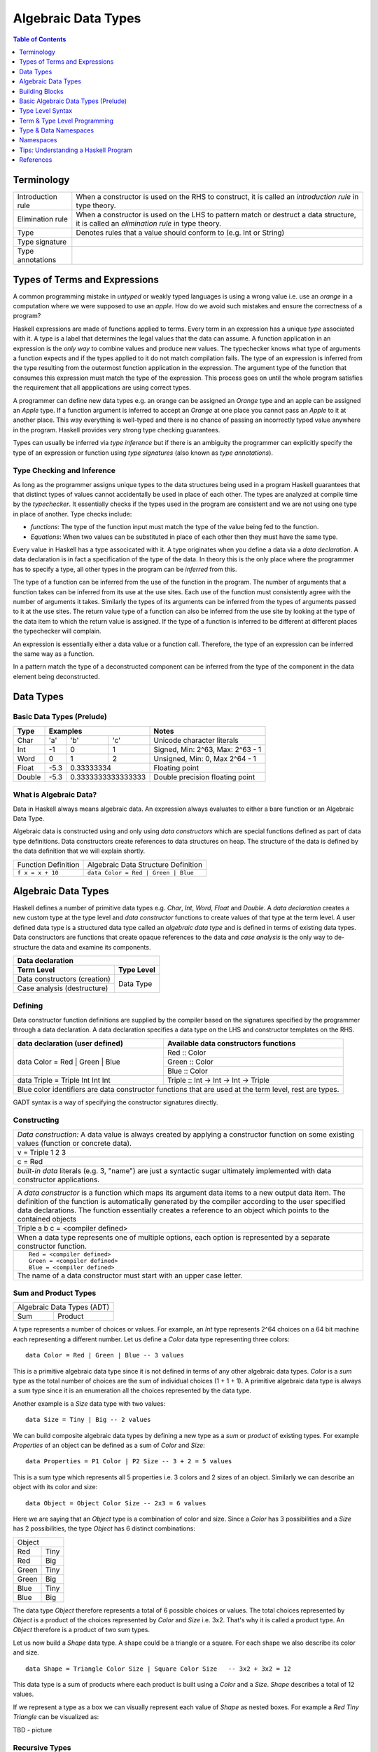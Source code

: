 .. raw:: html

  <style> .blue {color:blue} </style>

.. role:: blue

Algebraic Data Types
====================

.. contents:: Table of Contents
   :depth: 1

Terminology
-----------

+------------------------+----------------------------------------------------+
| Introduction rule      | When a constructor is used on the RHS to construct,|
|                        | it is called an `introduction rule` in type theory.|
+------------------------+----------------------------------------------------+
| Elimination rule       | When a constructor is used on the LHS to pattern   |
|                        | match or destruct a data structure, it is called   |
|                        | an `elimination rule` in type theory.              |
+------------------------+----------------------------------------------------+
| Type                   | Denotes rules that a value should conform to       |
|                        | (e.g. Int or String)                               |
+------------------------+----------------------------------------------------+
| Type signature         |                                                    |
+------------------------+----------------------------------------------------+
| Type annotations       |                                                    |
+------------------------+----------------------------------------------------+

Types of Terms and Expressions
------------------------------

A common programming mistake in `untyped` or weakly typed languages is using a
wrong value i.e. use an `orange` in a computation where we were supposed to use
an `apple`. How do we avoid such mistakes and ensure the correctness of a
program?

Haskell expressions are made of functions applied to terms. Every term in an
expression has a unique `type` associated with it.  A type is a label that
determines the legal values that the data can assume.  A function application
in an expression is the `only way` to combine values and produce new values.
The typechecker knows what type of arguments a function expects and if the
types applied to it do not match compilation fails. The type of an expression
is inferred from the type resulting from the outermost function application in
the expression. The argument type of the function that consumes this expression
must match the type of the expression. This process goes on until the whole
program satisfies the requirement that all appplications are using correct
types.

A programmer can define new data types e.g. an orange can be assigned an
`Orange` type and an apple can be assigned an `Apple` type. If a function
argument is inferred to accept an `Orange` at one place you cannot pass an
`Apple` to it at another place. This way everything is well-typed and there is
no chance of passing an incorrectly typed value anywhere in the program.
Haskell provides very strong type checking guarantees.

Types can usually be inferred via `type inference` but if there is an ambiguity
the programmer can explicitly specify the type of an expression or function
using `type signatures` (also known as `type annotations`).

Type Checking and Inference
~~~~~~~~~~~~~~~~~~~~~~~~~~~

As long as the programmer assigns unique types to the data structures being
used in a program Haskell guarantees that that distinct types of values cannot
accidentally be used in place of each other.  The types are analyzed at compile
time by the `typechecker`.  It essentially checks if the types used in the
program are consistent and we are not using one type in place of another. Type
checks include:

* `functions`: The type of the function input must match the type of the value
  being fed to the function.

* `Equations`: When two values can be substituted in place of each other then
  they must have the same type.

Every value in Haskell has a type associcated with it. A type originates when
you define a data via a `data declaration`. A data declaration is in fact a
specification of the type of the data. In theory this is the only place where
the programmer has to specify a type, all other types in the program can be
`inferred` from this.

The type of a function can be inferred from the use of the function in the
program. The number of arguments that a function takes can be inferred from its
use at the use sites. Each use of the function must consistently agree with the
number of arguments it takes. Similarly the types of its arguments can be
inferred from the types of arguments passed to it at the use sites. The return
value type of a function can also be inferred from the use site by looking at
the type of the data item to which the return value is assigned. If the type
of a function is inferred to be different at different places the typechecker
will complain.

An expression is essentially either a data value or a function call. Therefore,
the type of an expression can be inferred the same way as a function.

In a pattern match the type of a deconstructed component can be inferred from
the type of the component in the data element being deconstructed.

Data Types
----------

Basic Data Types (Prelude)
~~~~~~~~~~~~~~~~~~~~~~~~~~

+----------+--------------------------------+---------------------------------+
| Type     | Examples                       | Notes                           |
+==========+==========+========+============+=================================+
| Char     | 'a'      | 'b'    | 'c'        | Unicode character literals      |
+----------+----------+--------+------------+---------------------------------+
| Int      | -1       | 0      | 1          | Signed, Min: 2^63, Max: 2^63 - 1|
+----------+----------+--------+------------+---------------------------------+
| Word     | 0        | 1      | 2          | Unsigned, Min: 0, Max 2^64 - 1  |
+----------+----------+--------+------------+---------------------------------+
| Float    | -5.3     | 0.33333334          | Floating point                  |
+----------+----------+---------------------+---------------------------------+
| Double   | -5.3     | 0.3333333333333333  | Double precision floating point |
+----------+----------+---------------------+---------------------------------+

What is Algebraic Data?
~~~~~~~~~~~~~~~~~~~~~~~

Data in Haskell always means algebraic data.  An expression always evaluates to
either a bare function or an Algebraic Data Type.

Algebraic data is constructed using and only using `data constructors` which
are special functions defined as part of data type definitions. Data
constructors create references to data structures on heap. The structure of the
data is defined by the data definition that we will explain shortly.

+---------------------------------------+-------------------------------------+
| Function Definition                   | Algebraic Data Structure            |
|                                       | Definition                          |
+---------------------------------------+-------------------------------------+
| ``f x = x + 10``                      | ``data Color = Red | Green | Blue`` |
+---------------------------------------+-------------------------------------+

Algebraic Data Types
--------------------

Haskell defines a number of primitive data types e.g. `Char`, `Int`, `Word`,
`Float` and `Double`. A `data declaration` creates a new custom type at the
type level and `data constructor` functions to create values of that type at
the term level.  A user defined data type is a structured data type called an
`algebraic data type` and is defined in terms of existing data types.  Data
constructors are functions that create opaque references to the data and `case
analysis` is the only way to de-structure the data and examine its components.

+-----------------------------------------------------------------------------+
| .. class :: center                                                          |
|                                                                             |
| Data declaration                                                            |
+-------------------------------------+---------------------------------------+
| Term Level                          |  Type Level                           |
+=====================================+=======================================+
| Data constructors (creation)        |                                       |
+-------------------------------------+                                       |
| Case analysis                       |                                       |
| (destructure)                       |  Data Type                            |
+-------------------------------------+---------------------------------------+

Defining
~~~~~~~~

Data constructor function definitions are supplied by the compiler based on the
signatures specified by the programmer through a data declaration. A data
declaration specifies a data type on the LHS and constructor templates on the
RHS.

+---------------------------------------------------------+-----------------------------------------------+
| data declaration (user defined)                         | Available data constructors functions         |
+=========================================================+===============================================+
| data Color = :blue:`Red` | :blue:`Green` | :blue:`Blue` | :blue:`Red` :: Color                          |
|                                                         +-----------------------------------------------+
|                                                         | :blue:`Green` :: Color                        |
|                                                         +-----------------------------------------------+
|                                                         | :blue:`Blue` :: Color                         |
+---------------------------------------------------------+-----------------------------------------------+
| data Triple = :blue:`Triple` Int Int Int                | :blue:`Triple` :: Int -> Int -> Int -> Triple |
+---------------------------------------------------------+-----------------------------------------------+
| Blue color identifiers are data constructor functions that are used at the term level, rest are types.  |
+---------------------------------------------------------+-----------------------------------------------+

GADT syntax is a way of specifying the constructor signatures directly.

Constructing
~~~~~~~~~~~~

+-----------------------------------------------------------------------------+
| `Data construction:` A data value is always created by applying a           |
| constructor function on some existing values (function or concrete data).   |
+-----------------------------------------------------------------------------+
| v = Triple 1 2 3                                                            |
+-----------------------------------------------------------------------------+
| c = Red                                                                     |
+-----------------------------------------------------------------------------+
| `built-in data` literals (e.g. 3, "name") are just a syntactic sugar        |
| ultimately implemented with data constructor applications.                  |
+-----------------------------------------------------------------------------+

+-----------------------------------------------------------------------------+
| A `data constructor` is a function                                          |
| which maps its argument data items to a new output data item.               |
| The definition of the function is automatically generated by the compiler   |
| according to the user specified data declarations. The function essentially |
| creates a reference to an object which points to the contained objects      |
+-----------------------------------------------------------------------------+
| Triple a b c = <compiler defined>                                           |
+-----------------------------------------------------------------------------+
| When a data type represents one of multiple options,                        |
| each option is represented by a separate constructor function.              |
+-----------------------------------------------------------------------------+
| ::                                                                          |
|                                                                             |
|  Red = <compiler defined>                                                   |
|  Green = <compiler defined>                                                 |
|  Blue = <compiler defined>                                                  |
+-----------------------------------------------------------------------------+
| The name of a data constructor must start with an upper case letter.        |
+-----------------------------------------------------------------------------+

Sum and Product Types
~~~~~~~~~~~~~~~~~~~~~

+----------------------------+
| Algebraic Data Types (ADT) |
+-------------+--------------+
| Sum         | Product      |
+-------------+--------------+

A type represents a number of choices or values. For example, an `Int` type
represents 2^64 choices on a 64 bit machine each representing a different
number. Let us define a `Color` data type representing three colors:

::

  data Color = Red | Green | Blue -- 3 values

This is a primitive algebraic data type since it is not defined in terms of
any other algebraic data types.  `Color` is a `sum` type as the total number of
choices are the sum of individual choices (1 + 1 + 1). A primitive algebraic
data type is always a sum type since it is an enumeration all the choices
represented by the data type.

Another example is a `Size` data type with two values:

::

  data Size = Tiny | Big -- 2 values

We can build composite algebraic data types by defining a new type as a `sum`
or `product` of existing types. For example `Properties` of an object can be
defined as a sum of `Color` and `Size`:

::

  data Properties = P1 Color | P2 Size -- 3 + 2 = 5 values

This is a sum type which represents all 5 properties i.e. 3 colors and 2 sizes
of an object. Similarly we can describe an object with its color and size:

::

  data Object = Object Color Size -- 2x3 = 6 values

Here we are saying that an `Object` type is a combination of color and size.
Since a `Color` has 3 possibilities and a `Size` has 2 possibilities, the type
`Object` has 6 distinct combinations:

+---------------+
| Object        |
+-------+-------+
| Red   | Tiny  |
+-------+-------+
| Red   | Big   |
+-------+-------+
| Green | Tiny  |
+-------+-------+
| Green | Big   |
+-------+-------+
| Blue  | Tiny  |
+-------+-------+
| Blue  | Big   |
+-------+-------+

The data type `Object` therefore represents a total of 6 possible choices or
values.  The total choices represented by `Object` is a product of the choices
represented by `Color` and `Size` i.e. 3x2. That's why it is called a product
type. An `Object` therefore is a product of two sum types.

Let us now build a `Shape` data type. A shape could be a triangle or a square.
For each shape we also describe its color and size.

::

  data Shape = Triangle Color Size | Square Color Size   -- 3x2 + 3x2 = 12

This data type is a sum of products where each product is built using a `Color`
and a `Size`. `Shape` describes a total of 12 values.

If we represent a type as a box we can visually represent each value of `Shape`
as nested boxes. For example a `Red Tiny Triangle` can be visualized as:

TBD - picture

Recursive Types
~~~~~~~~~~~~~~~

Algebraic data types can be defined recursively. For example a list of `Int`
can be defined as:

::

  data List = Empty | Cons Int List

  +--------+-------+      +--------+-------+      +--------+
  |  100   |  n2   |----->|  200   |  n1   |----->|  Empty |
  +--------+-------+      +--------+-------+      +--------+

All types in Haskell are defined either as primitive sum types or composite
types defined in terms of sums and products of other types.

The product data type is somewhat analogous to `record` types (e.g. `struct` in
C) in other languages. Similarly a sum type is analogous to enumerated types
(e.g. `enum` in C).

Case Analysis
^^^^^^^^^^^^^

Deconstructing Data By Pattern Matching
+++++++++++++++++++++++++++++++++++++++

+-----------------------------------------------------------------------------+
| `pattern match` is exact opposite of data construction, it de-constructs a  |
| data value into its components. It is a constructor application on the      |
| LHS of an equation with variables as arguments. The variables get bound to  |
| the respective components of the data on RHS.                               |
+-----------------------------------------------------------------------------+
| Triple a b c = v -- a, b and c get bound to the individual components of    |
| the pair                                                                    |
+-----------------------------------------------------------------------------+
| Blue = c -- will fail if the value c was constructed using Red for example  |
+-----------------------------------------------------------------------------+
| When there are multiple constructors.                                       |
| If the pattern specified does not match with the data value, the pattern    |
| match fails.                                                                |
+-----------------------------------------------------------------------------+

Implementing a Function using `case`
++++++++++++++++++++++++++++++++++++

-- use case n of 1, 2, 3 etc.

+-----------------------------------------------------------------------------+
| The fundamental primitive to realize the mathematical definition of a       |
| function is a `case` expression. A case expression can enumerate all        |
| patterns for an input value and maps them to specified output values.       |
| Case is essentially a type to type map.                                     |
+-----------------------------------------------------------------------------+
| ::                                                                          |
|                                                                             |
|  case color of                                                              |
|    Red   -> "red"                                                           |
|    Green -> "green"                                                         |
|    Blue  -> "blue"                                                          |
+-----------------------------------------------------------------------------+
| When the value `color` is `Red` this expression will evaluate to            |
| `"red"`                                                                     |
+-----------------------------------------------------------------------------+

Data Declaration
~~~~~~~~~~~~~~~~

+------------------------------------------------------------------------------------------------------+
| A data declaration essentially binds a type in the type space to one or more data constructors in    |
| the data space.                                                                                      |
+------------+-----------------+---+------------------------------+------------------------------------+
| ADT type   | Type Identifier |   | Data Constructor Templates   | Equivalent Constructor Signatures  |
+============+=================+===+==============================+====================================+
| Product    |   data Pair     | = | Pair Int Int                 | Pair  :: Int -> Int -> Pair        |
+------------+-----------------+---+------------------------------+------------------------------------+
| Sum        |   data Count    | = | Red Int | Green Int          | Red   :: Int -> Count              |
|            |                 |   |                              +------------------------------------+
|            |                 |   |                              | Green :: Int -> Count              |
+------------+-----------------+---+------------------------------+------------------------------------+
| Recursive  |   data IntList  | = | Empty | Cons Int IntList     | Empty :: IntList                   |
| (Inductive)|                 |   |                              +------------------------------------+
|            |                 |   |                              | Cons  :: Int -> IntList -> IntList |
+------------+-----------------+---+------------------------------+------------------------------------+

Sum and Product Types
~~~~~~~~~~~~~~~~~~~~~

Data Construction
~~~~~~~~~~~~~~~~~

+-----------------------------------------------------------------------------+
| A data constructor is a special function defined by a data declaration, it  |
| creates a reference to an algebraic data type.                              |
+-----------------------------------------------------------------------------+
| x = C a b c ...                                                             |
+-----------------------------------------------------------------------------+
| ::                                                                          |
|                                                                             |
|   let pair  = Pair 10 20                                                    |
|   let count = Red 5                                                         |
|   let list  = Cons 10 (Cons 20 Empty) :: List Int                           |
+-----------------------------------------------------------------------------+

Pattern Match on a Product Type
~~~~~~~~~~~~~~~~~~~~~~~~~~~~~~~

+-----------------------------------------------------------------------------+
| In addition to `case` expression and `function definition` pattern matches  |
| can also be performed in `let` and `where` clauses.                         |
| The same pattern matching rules specified for `case` apply to other         |
| forms as well.                                                              |
+-----------------------------------------------------------------------------+
| Pattern matches in `case` and `function definition` are strict.             |
+-----------------------------------------------------------------------------+
| Pattern matches in `let` and `where` are lazy and irrefutable.              |
+-----------------------------------------------------------------------------+

Deconstructing a Product
^^^^^^^^^^^^^^^^^^^^^^^^

+-----------------------------------------------------------------------------+
| ::                                                                          |
|                                                                             |
|   let pair = Pair 10 20                                                     |
+--------------------------------------+--------------------------------------+
| Case                                 | Function                             |
+--------------------------------------+--------------------------------------+
| ::                                   | ::                                   |
|                                      |                                      |
|  case pair of                        |  total (Pair a b) = a + b            |
|    Pair a b -> a + b                 |                                      |
+--------------------------------------+--------------------------------------+
| Let                                  | Where                                |
+--------------------------------------+--------------------------------------+
| ::                                   | ::                                   |
|                                      |                                      |
|  let Pair a b = pair                 |  total = a + b                       |
|  in a + b                            |   where Pair a b = pair              |
+--------------------------------------+--------------------------------------+

Wild Card and Nested Patterns
^^^^^^^^^^^^^^^^^^^^^^^^^^^^^

+-----------------------------------------------------------------------------+
| ::                                                                          |
|                                                                             |
|  data Pair = Pair (Int, Int) (Int, Int)                                     |
|  let  pair = Pair (1, 2) (3, 4)                                             |
+-------------------------+---------------------------------------------------+
| Wild card (``_``) match | ``total (Pair _ b)   = b``                        |
+-------------------------+---------------------------------------------------+
| Nested pattern          | ``total (Pair a (i, j))   = i + j``               |
+-------------------------+---------------------------------------------------+
| Nested `As pattern`     | ``total (Pair a b@(i, j)) = (i + j, b)``          |
| (``b`` as ``(i, j)``)   |                                                   |
+-------------------------+---------------------------------------------------+
| `b` is bound to the original argument passed, and `i` and `j` are           |
| bound to the deconstructed components of `b`. Pattern match of `b` is       |
| irrefutable since `b` matches the incoming argument as it is.               |
+-----------------------------------------------------------------------------+

Pattern Match Failure
^^^^^^^^^^^^^^^^^^^^^

+-----------------------------------------------------------------------------+
| Patterns that can never fail                                                |
+=============================================================================+
| Wildcards i.e. patterns without data constructors (``_`` or a variable)     |
+-----------------------------------------------------------------------------+
| Pattern match on a single constructor data type.                            |
+-----------------------------------------------------------------------------+

+-----------------------------------------------------------------------------+
| Refutable patterns                                                          |
+=============================================================================+
| Refutable patterns have alternatives to fall back on, when a refutable      |
| pattern match fails we fall back on the alternative.                        |
| However, if all possible patterns are not captured by all the alternatives  |
| then a runtime error may occur due to non-exhaustive patterns.              |
+-----------------------------------------------------------------------------+
| **Cases**                                                                   |
+-----------------------------------------------------------------------------+
| Patterns in a case analysis                                                 |
+-----------------------------------------------------------------------------+
| Patterns in function parameters, except "as patterns" and lazy patterns     |
+-----------------------------------------------------------------------------+

+-----------------------------------------------------------------------------+
| Irrefutable patterns                                                        |
+=============================================================================+
| Patterns that are committed for use with no fallback option or alternatives |
| if the pattern match fails.                                                 |
| When an irrefutable pattern match fails it results in a runtime error.      |
+-----------------------------------------------------------------------------+
| **Cases**                                                                   |
+-----------------------------------------------------------------------------+
| Patterns in a top level binding,                                            |
| `let`, and `where`                                                          |
+-----------------------------------------------------------------------------+
| "As patterns"                                                               |
+-----------------------------------------------------------------------------+
| Patterns marked lazy using ``~``                                            |
+-----------------------------------------------------------------------------+

Case Analysis
~~~~~~~~~~~~~

Algebraic data types and case analysis are the primary tools to implement
case-mapped functions.  Case analysis is a mechanism to navigate through the
choices (values) represented by an algebraic data type and map them to outputs.

A `case` expression is the fundamental way (others are syntactic sugars on top
of case) to perform a case analysis by deconstructing an algebraic data type
via `pattern matching` and mapping the individual deconstructions to
corresponding output expressions.

Case Expression
~~~~~~~~~~~~~~~

+-----------------------------------------------------------------------------+
| A `case expression` is a direct translation of the mathematical definition  |
| of a function.                                                              |
| It is a map from individual constructor patterns of an `<input expr>` to    |
| corresponding output expressions.                                           |
+-----------------------------------------------------------------------------+
| ::                                                                          |
|                                                                             |
|  case <input expr> of                                                       |
|    C1 a b c ... -> <output expr1>                                           |
|    C2 a b c ... -> <output expr2>                                           |
|    x            -> <output expr3>                                           |
|    ...                                                                      |
+-----------------------------------------------------------------------------+
| `<input expr>` is called the `scrutinee` of the case expression.            |
+-----------------------------------------------------------------------------+
| Each line under the case statement specifies a mapping, from a constructor  |
| pattern - matching the scrutinee - to an output expression.                 |
+-----------------------------------------------------------------------------+
| C1, C2 etc. are the constructors defined by the type of `<input expr>`.     |
+-----------------------------------------------------------------------------+
| ``a`` ``b`` ``c`` are variables corresponding to the components of the      |
| product type (if any) represented by the chosen constructor.                |
+-----------------------------------------------------------------------------+
| Patterns are matched from top to bottom. First pattern that matches the     |
| constructor of the scrutinee is chosen and the corresponding output         |
| expression is evaluated.                                                    |
+-----------------------------------------------------------------------------+
| This process of selecting a matching constructor of the sum type and then   |
| breaking apart the components of a product type constructor is called a     |
| `pattern match`.                                                            |
+-----------------------------------------------------------------------------+
| Patterns can be nested i.e. ``a`` ``b`` ``c`` themselves can be specified   |
| patterns deconstructing them further.                                       |
+-----------------------------------------------------------------------------+
| If the pattern being matched is a variable (e.g. ``x``) or ``_`` the match  |
| will always succeed (irrefutable). In case of ``_`` the input is discarded  |
| while in case of a variable the input is bound to that variable.            |
+-----------------------------------------------------------------------------+
| The output expressions can make use of the bindings ``a``, ``b``, ``c``.    |
+-----------------------------------------------------------------------------+
| All the output expressions must be of the same type i.e. the result type of |
| the case expression.                                                        |
+-----------------------------------------------------------------------------+

+-----------------------------------------------------------------------------+
| Some important facts about `case` and `pattern match`                       |
+=============================================================================+
| Case is the fundamental way to pattern match in Haskell. All other forms of |
| pattern matches are just syntactic sugar on top of case. It is helpful to   |
| think of other forms of pattern matches in terms of case to better          |
| understand them.                                                            |
+-----------------------------------------------------------------------------+
| The `scrutinee` of case is strictly evaluated to WHNF to enable the pattern |
| match. This is the exclusive source of all forms of strict evaluation in    |
| Haskell.                                                                    |
+-----------------------------------------------------------------------------+
| If you think about it, the fundamental purpose of branching in a            |
| programming language is to create a mapping - a function in mathematical    |
| sense. In Haskell, a case expression represents a function more explicitly; |
| therefore it does not have a separate branching primitive. All forms of     |
| branching is just syntactic sugar on top of case.                           |
+-----------------------------------------------------------------------------+

Selecting Alternatives of a Sum
^^^^^^^^^^^^^^^^^^^^^^^^^^^^^^^

+-----------------------------------------------------------------------------+
| ::                                                                          |
|                                                                             |
|  let count = Red 5                                                          |
+-----------------------------------------------------------------------------+

+--------------------------------------+--------------------------------------+
| Case                                 | Function                             |
+--------------------------------------+--------------------------------------+
| ::                                   | ::                                   |
|                                      |                                      |
|  case count of                       |  name Red   i = "R " ++ show i       |
|    Red   i -> "R " ++ show i         |  name Green i = "G " ++ show i       |
|    Green i -> "G " ++ show i         |                                      |
+--------------------------------------+--------------------------------------+
| Pattern match on sum type may fail at run time with a `non-exhaustive       |
| pattern match` error if it does not cover all constructors.                 |
+-----------------------------------------------------------------------------+
| Patterns are matched from top to bottom in sequence.                        |
+-----------------------------------------------------------------------------+

+--------------------------------------+--------------------------------------+
| Let                                  | Where                                |
+--------------------------------------+--------------------------------------+
| ::                                   | ::                                   |
|                                      |                                      |
|  let Red i = count                   |  reds = "R " ++ show i               |
|  in "R " ++ show i                   |    where Red i = count               |
|                                      |                                      |
|  -- this match will fail             |  -- this match will fail             |
|  let Green i = count                 |  greens = "G " ++ show i             |
|  in "G " ++ show i                   |    where Green i = count             |
+--------------------------------------+--------------------------------------+
| Pattern matches in `let` and `where` are lazy or irrefutable. We can match  |
| any or all constructors but it may fail when we use the value belonging to  |
| a non-matching constructor.                                                 |
+-----------------------------------------------------------------------------+

Case: Extended Syntax
^^^^^^^^^^^^^^^^^^^^^

+-----------------------------------------------------------------------------+
| -XLambdaCase                                                                |
+--------------------------------------+--------------------------------------+
| ::                                   | ::                                   |
|                                      |                                      |
|  \x -> case x of                     |  \case                               |
|    ...                               |      ...                             |
+--------------------------------------+--------------------------------------+

+-----------------------------------------------------------------------------+
| -XEmptyCase                                                                 |
+--------------------------------------+--------------------------------------+
| ::                                   | ::                                   |
|                                      |                                      |
|  case e of { }                       |  \case { }                           |
+--------------------------------------+--------------------------------------+

Case Type Checking
~~~~~~~~~~~~~~~~~~

A case expression maps one type to another.  All the values `mapped from` must
have one type and all the values `mapped to` must have one type.

Building Blocks
---------------

Case is the essence of a mathematical definition of a function.  Note that case
is the fundamental branching primitive in Haskell.  Algebraic Data Types and
case analysis are the fundamental building blocks that are capable of
expressing any logic program.  Functions add abstraction and recursion
facilities that make programming more convenient.

Basic Algebraic Data Types (Prelude)
------------------------------------

* TODO: provide links to the definitions in base
* Provide the definitions as well

+----------+----------------------------------+-------------------------------+
| Type     | Values                           | Description                   |
+==========+==========+==========+============+===============================+
| Bool     | True     | False    |            |                               |
+----------+----------+----------+------------+-------------------------------+
| [a]      | []       | 1 : []   | 1 : 2 : [] | List of Int                   |
|          |          |          |            | Explicit constructor syntax   |
|          +----------+----------+------------+-------------------------------+
|          | []       | [1]      | [1,2]      | Sugared syntax                |
|          +----------+----------+------------+-------------------------------+
|          | []       | ['a']    | ['a','b']  | List of chars (String)        |
|          +----------+----------+------------+-------------------------------+
|          | ""       | "a"      | "ab"       | String literals               |
+----------+----------+----------+------------+-------------------------------+
| ()       | ()       |          |            | Unit data type, empty tuple   |
+----------+----------+----------+------------+-------------------------------+
| (a, b)   | (1, 'a') | (0.3, 1) | (1, 2)     | Two Tuple                     |
+----------+----------+----------+------------+-------------------------------+
| Ordering |  LT      | EQ       | GT         |                               |
+----------+----------+----------+------------+-------------------------------+

Bool
~~~~

Comparisons resulting in Booleans (Prelude)
^^^^^^^^^^^^^^^^^^^^^^^^^^^^^^^^^^^^^^^^^^^

+-----------+-------------+-------------------------+
| ==        | 3 == 2      |  Equals                 |
+-----------+-------------+-------------------------+
| /=        | 3 /= 2      |  Not equal              |
+-----------+-------------+-------------------------+
| >         | 3 >  2      |  Greater than           |
+-----------+-------------+-------------------------+
| >=        | 3 >= 2      |  Greater than or equal  |
+-----------+-------------+-------------------------+
| <         | 3 <  2      |  Less than              |
+-----------+-------------+-------------------------+
| <=        | 3 <= 2      |  Less than or equal     |
+-----------+-------------+-------------------------+

Operations on Booleans (Prelude)
^^^^^^^^^^^^^^^^^^^^^^^^^^^^^^^^

+-----------+---------------+-------------------------+
| Operation | Example       | Remarks                 |
+===========+===============+=========================+
| ==        | True == False |                         |
+-----------+---------------+-------------------------+
| /=        | True /= False |                         |
+-----------+---------------+-------------------------+
| ||        | True || False |                         |
+-----------+---------------+-------------------------+
| &&        | True && False |                         |
+-----------+---------------+-------------------------+
| not       | not True      |                         |
+-----------+---------------+-------------------------+

Branching on Booleans
^^^^^^^^^^^^^^^^^^^^^

+-----------------------------------------------------------------------------+
| `if` statement is just a syntactic sugar on top of a `case` scrutiny on     |
| `Bool`                                                                      |
+------------------------------------+----------------------------------------+
| ::                                 | ::                                     |
|                                    |                                        |
|  case predicate of                 |  if predicate                          |
|    True ->  expr1                  |  then expr1                            |
|    False -> expr2                  |  else expr2                            |
+------------------------------------+----------------------------------------+

+-----------------------------------------------------------------------------+
| Boolean Guards                                                              |
+-----------------------------------------------------------------------------+
| A pattern match selects a branch solely based on the constructor            |
| pattern. However, it can always be refined by adding boolean `guards`.      |
+-----------------------------------------------------------------------------+
| * Guards are specified as comma separated boolean conditions.               |
| * Guards can use deconstructed variables in conditions.                     |
| * If a condition results in ``False`` the guard and the pattern match fails.|
+--------------------------------------+--------------------------------------+
| Case                                 | Function                             |
+--------------------------------------+--------------------------------------+
| ::                                   | ::                                   |
|                                      |                                      |
|  case count of                       |  name Red   i | i < 5 = "R few"      |
|    Red   i | i < 5                   |  name Red   i | i >= 5, i < 10       |
|            -> "R few"                |                       = "R some"     |
|    Red   i | i >= 5, i < 10          |  name Red   _         = "R many"     |
|            -> "R some"               |  name Green i = "G " ++ show i       |
|    Red _   -> "R many"               |                                      |
|    Green i -> "G " ++ show i         |                                      |
+--------------------------------------+--------------------------------------+

+-----------------------------------------------------------------------------+
| Multi-way conditions using guards                                           |
+--------------------------------------+--------------------------------------+
| Using case on `()` and guards        | Using `-XMultiWayIf`                 |
+--------------------------------------+--------------------------------------+
| ::                                   | ::                                   |
|                                      |                                      |
|  case () of                          |  if | guard1 -> expr1                |
|    _ | guard1 -> expr1               |     | ...                            |
|    ...                               |     | guardN -> exprN                |
|    _ | guardN -> exprN               |                                      |
+--------------------------------------+--------------------------------------+
| You can have nested multiway-conditions too.                                |
+-----------------------------------------------------------------------------+

Lists
~~~~~

::

  data []   a = []    | :    a (List a)                -- Recursive

Note that Haskell's built-in list is not really a special syntax it is a user
defined data type, '[]' is the empty list constructor and ':' is the Cons
constructor. Though there is a syntactic sugar to specify lists in a more
convenient way [1, 2] is equivalent to 1 : 2 : [].

* List comprehensions
* See prelude for list functions

Tuples
~~~~~~

* TBD
* TBD - tuple sections


Type Signatures
~~~~~~~~~~~~~~~

Ideally the only place where a programmer needs to provide types is a data type
declaration. The whole program then infers the types with the data types taken
as the anchors. However, there may be situations where the inferred type may be
ambiguous. In such cases, the programmer can provide type annotations or type
signatures to remove the ambiguity. Also, it is recommended to specify type
signatures for all top level declarations it helps in diagnosing the type
errors. One way to narrow down type errors is by specifying type signatures to
the known types involved in an expression.

A programmer can specify type signatures at the following places:

* declarations - function definitions, let or where clauses
* expressions - any part of an expression can be given a type
* pattern matches

Let's take an example of an identifier `v` representing a concrete data value::

     Value              Type
  +----------+         +----------+
  |          |         |          |
  |          |   v     |          |
  |          |         |          |
  |   33     |         |   Int    |
  +----------+         +----------+


+-----------------------------------------------------------------------------+
| Types are associated to a value by a `type signature`.                      |
+---------------------------------+-------------------------------------------+
| v :: Int                        | Type Level Program (type signature)       |
+---------------------------------+-------------------------------------------+
| v = 33                          | Term Level Program (value equation)       |
+---------------------------------+-------------------------------------------+
| Identifier `v` represents the value ``33`` of type ``Int``.                 |
| `Term level program` uses an `=` to bind an identifier to a value while the |
| `type level program` uses a `::` to bind an identifier to a type.           |
+-----------------------------------------------------------------------------+

Type Level Syntax
-----------------

Type Signatures
~~~~~~~~~~~~~~~

+-----------------------------------------------------------------------------+
| A type signature can be associated with an identifer or an expression using |
| the ``::`` operator which can be read as `has type`.                        |
+----------------+------------------------------------------------------------+
| Type signature | ``<identifier or expression> :: <type>``                   |
+----------------+------------------------------------------------------------+
| A type is denoted by an identifier, or an expression involving type         |
| functions. Type level identifiers live in their own namespace.              |
+-----------------------------------------------------------------------------+

+--------------------+--------------------------------------------------------+
| Identifier         | ::                                                     |
|                    |                                                        |
|                    |   v :: Int                                             |
|                    |   v = 10                                               |
+--------------------+--------------------------------------------------------+
| Expression         | ::                                                     |
|                    |                                                        |
|                    |   v = 10 :: Int                                        |
+--------------------+--------------------------------------------------------+
| Typed Holes (GHC 7.8.1)                                                     |
+-----------------------------------------------------------------------------+
| Use ``_`` wildcard in place of a value to indicate a type hole. GHC         |
| will report the inferred type of the value to be used in place of the hole. |
+--------------------+--------------------------------------------------------+
| Typed hole         | ::                                                     |
|                    |                                                        |
|                    |  v :: Int                                              |
|                    |  v = _ + 10                                            |
+--------------------+--------------------------------------------------------+

Plugs and Sockets
~~~~~~~~~~~~~~~~~

If a value expression is a plug and the function input is a socket, the type
checker makes sure that the plugs correctly fit into the sockets. Haskell
program is a network of different types of plugs and sockets.

`Inference`: If two plugs fit into the same socket then they must be of the
same type. If two sockets accept the same plug then they must be of the same
type.

Insert graphic plug and socket.
Insert "input >=> output" Haskell program zigsaw puzzle.

Term & Type Level Programming
-----------------------------

A Haskell program is an expression consisting of terms and function
applications. The terms or functions used in an expression may be defined by
independent equations.  We will call building this expression and parts of it
as the `term level program`.

Each term and function used in the expression has a type associated with it.
The types are specified via type signatures. We can call these type annotations
collectively as the `type level program`. The type level programming can be as
advanced as the term level programming itself as we will see later.

Type & Data Namespaces
----------------------

Type and data identifiers have their own distinct namespaces. Types (e.g. Int)
always start with an uppercase letter, however type level variables start with
a lowercase letter. Everything in data namespace except data constructors,
which are discussed later, start with a lowercase letter. Data constructors
always start with an uppercase letter.

+-----------------------------------------------------------------------------+
| Identifiers starting with a `lowercase` letter                              |
+------------------------------------+----------------------------------------+
| type variables (type namespace)    | term variables (data namespace)        |
+------------------------------------+----------------------------------------+
| These two namespaces can use the same identifier name without conflict.     |
| The compiler can distinguish them by the context.                           |
+-----------------------------------------------------------------------------+
| ::                                                                          |
|                                                                             |
|  -- The following is a valid Haskell code where the identifier 'play'       |
|  -- refers to multiple distinct objects in two independent namespaces       |
|  play ::            -- 'play' refers to a function name in data namespace   |
|       play -> play  -- 'play' is a type variable in type namespace          |
|  play play = ...    -- both 'play' are term variables in data namespace     |
|                     -- first one refers to the name of the function name    |
|                     -- and second one to a parameter of the function        |
+-----------------------------------------------------------------------------+

Namespaces
----------

The names or identifiers in one level (data, type or kind) should not be
confused or conflated with the names in other level. An identifier of the same
name can be used in different levels without any problem.

Tips: Understanding a Haskell Program
-------------------------------------

Names of data constructor functions and types could be the same, which can be
confusing for beginners. Similarly type variables in type level and type
parameters in data level could be same or different, they should not be
confused with each other.

References
----------

https://en.wikipedia.org/wiki/Pattern_matching
https://en.wikipedia.org/wiki/Proof_by_exhaustion case analysis

